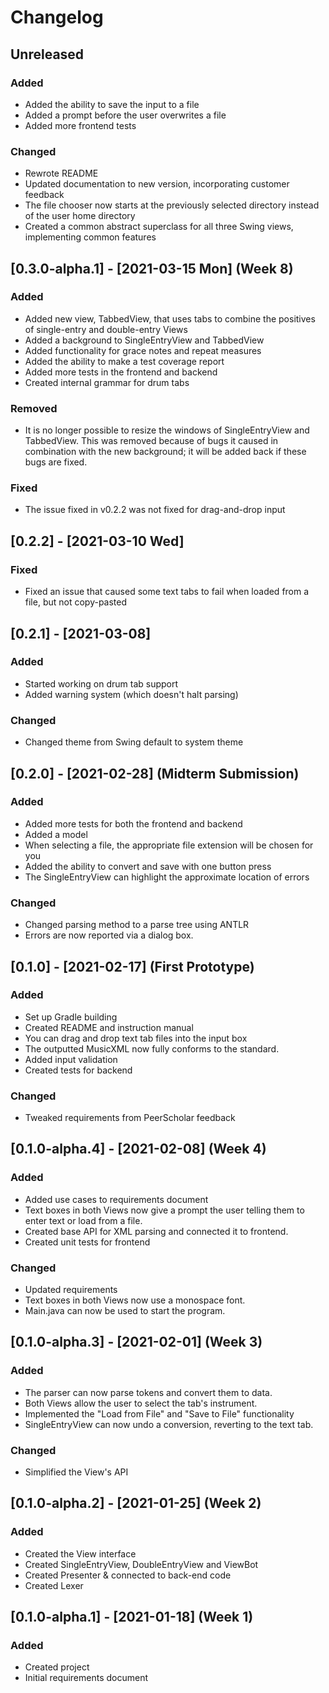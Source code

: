 * Changelog
** Unreleased
*** Added
    - Added the ability to save the input to a file
    - Added a prompt before the user overwrites a file
    - Added more frontend tests
*** Changed
    - Rewrote README
    - Updated documentation to new version, incorporating customer feedback
    - The file chooser now starts at the previously selected directory instead of the user home directory
    - Created a common abstract superclass for all three Swing views, implementing common features
** [0.3.0-alpha.1] - [2021-03-15 Mon] (Week 8)
*** Added
    - Added new view, TabbedView, that uses tabs to combine the positives of single-entry and double-entry Views
    - Added a background to SingleEntryView and TabbedView
    - Added functionality for grace notes and repeat measures
    - Added the ability to make a test coverage report
    - Added more tests in the frontend and backend
    - Created internal grammar for drum tabs
*** Removed
    - It is no longer possible to resize the windows of SingleEntryView and TabbedView.  This was removed because of bugs it caused in combination with the new background; it will be added back if these bugs are fixed.
*** Fixed
    - The issue fixed in v0.2.2 was not fixed for drag-and-drop input
** [0.2.2] - [2021-03-10 Wed] 
*** Fixed
    - Fixed an issue that caused some text tabs to fail when loaded from a file, but not copy-pasted
** [0.2.1] - [2021-03-08]
*** Added
    - Started working on drum tab support
    - Added warning system (which doesn't halt parsing)
*** Changed
    - Changed theme from Swing default to system theme
** [0.2.0] - [2021-02-28] (Midterm Submission)
*** Added
    - Added more tests for both the frontend and backend
    - Added a model
    - When selecting a file, the appropriate file extension will be chosen for you
    - Added the ability to convert and save with one button press
    - The SingleEntryView can highlight the approximate location of errors
*** Changed
    - Changed parsing method to a parse tree using ANTLR
    - Errors are now reported via a dialog box.
** [0.1.0] - [2021-02-17] (First Prototype)
*** Added
    - Set up Gradle building
    - Created README and instruction manual
    - You can drag and drop text tab files into the input box
    - The outputted MusicXML now fully conforms to the standard.
    - Added input validation
    - Created tests for backend
*** Changed
    - Tweaked requirements from PeerScholar feedback
** [0.1.0-alpha.4] - [2021-02-08] (Week 4)
*** Added
    - Added use cases to requirements document
    - Text boxes in both Views now give a prompt the user telling them to enter text or load from a file.
    - Created base API for XML parsing and connected it to frontend.
    - Created unit tests for frontend
*** Changed
    - Updated requirements
    - Text boxes in both Views now use a monospace font.
    - Main.java can now be used to start the program.
** [0.1.0-alpha.3] - [2021-02-01] (Week 3)
*** Added
    - The parser can now parse tokens and convert them to data.
    - Both Views allow the user to select the tab's instrument.
    - Implemented the "Load from File" and "Save to File" functionality
    - SingleEntryView can now undo a conversion, reverting to the text tab.
*** Changed
    - Simplified the View's API
** [0.1.0-alpha.2] - [2021-01-25] (Week 2)
*** Added
    - Created the View interface
    - Created SingleEntryView, DoubleEntryView and ViewBot
    - Created Presenter & connected to back-end code
    - Created Lexer
** [0.1.0-alpha.1] - [2021-01-18] (Week 1)
*** Added
    - Created project
    - Initial requirements document
